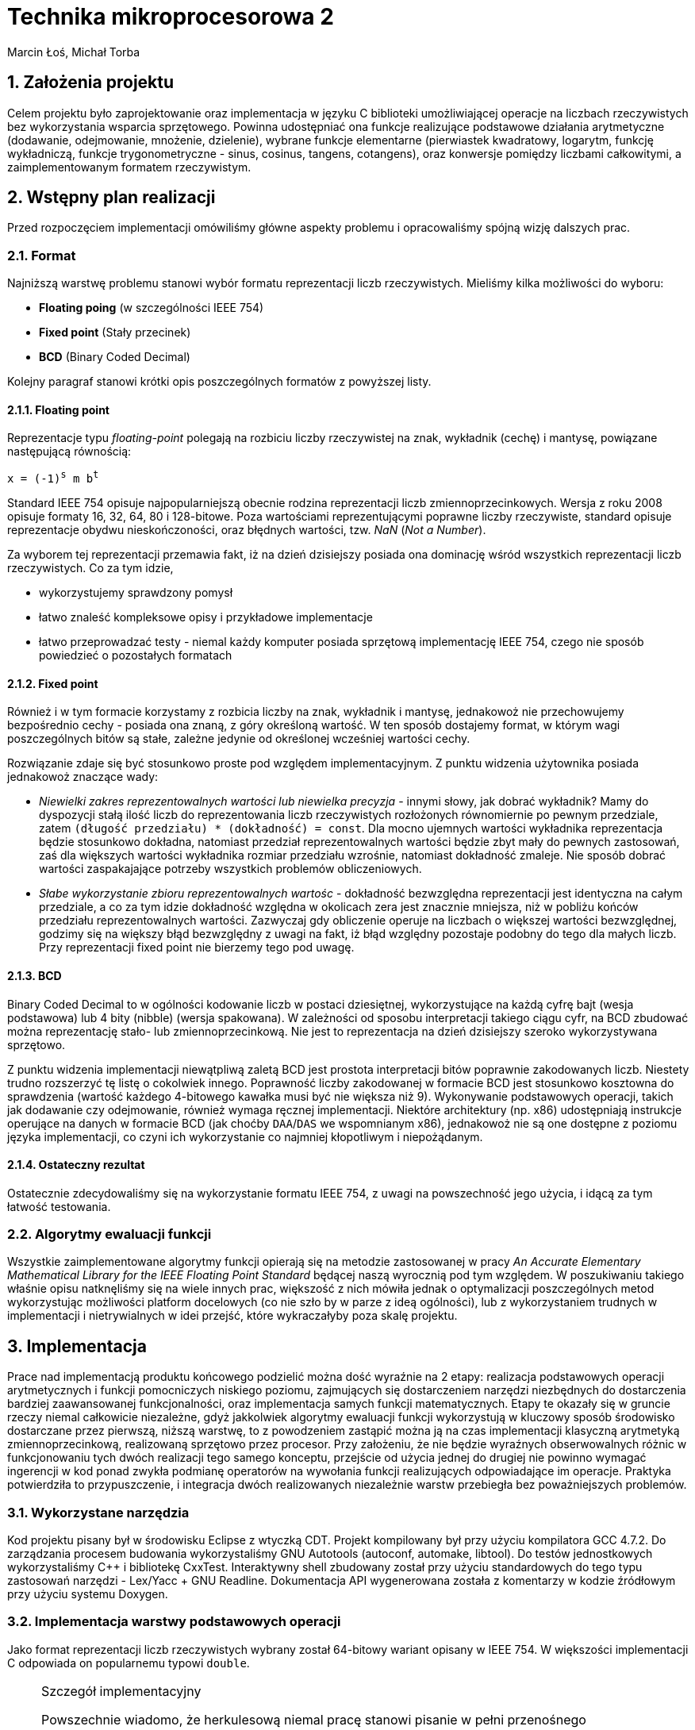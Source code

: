 Technika mikroprocesorowa 2
===========================
Marcin Łoś, Michał Torba 

:numbered:

Założenia projektu
------------------

Celem projektu było zaprojektowanie oraz implementacja w języku C biblioteki umożliwiającej operacje 
na liczbach rzeczywistych bez wykorzystania wsparcia sprzętowego. Powinna udostępniać ona funkcje 
realizujące podstawowe działania arytmetyczne (dodawanie, odejmowanie, mnożenie, dzielenie),
wybrane funkcje elementarne (pierwiastek kwadratowy, logarytm, funkcję wykładniczą, funkcje
trygonometryczne - sinus, cosinus, tangens, cotangens), oraz konwersje pomiędzy liczbami całkowitymi,
a zaimplementowanym formatem rzeczywistym.


Wstępny plan realizacji
-----------------------

Przed rozpoczęciem implementacji omówiliśmy główne aspekty problemu i opracowaliśmy spójną wizję
dalszych prac.

Format
~~~~~~
Najniższą warstwę problemu stanowi wybór formatu reprezentacji liczb rzeczywistych. Mieliśmy kilka możliwości do wyboru:

* *Floating poing* (w szczególności IEEE 754)
* *Fixed point* (Stały przecinek)
* *BCD* (Binary Coded Decimal)

Kolejny paragraf stanowi krótki opis poszczególnych formatów z powyższej listy.

Floating point
^^^^^^^^^^^^^^

Reprezentacje typu _floating-point_ polegają na rozbiciu liczby rzeczywistej na znak, wykładnik 
(cechę) i mantysę, powiązane następującą równością:

+x = (-1)^s^ m b^t^+

Standard IEEE 754 opisuje najpopularniejszą obecnie rodzina reprezentacji liczb
zmiennoprzecinkowych. Wersja z roku 2008 opisuje formaty 16, 32, 64, 80 i 128-bitowe. Poza wartościami reprezentującymi poprawne liczby rzeczywiste, standard opisuje reprezentacje obydwu
nieskończoności, oraz błędnych wartości, tzw. 'NaN' ('Not a Number'). 

Za wyborem tej reprezentacji przemawia fakt, iż na dzień dzisiejszy posiada ona dominację
wśród wszystkich reprezentacji liczb rzeczywistych. Co za tym idzie,

* wykorzystujemy sprawdzony pomysł
* łatwo znaleść kompleksowe opisy i przykładowe implementacje
* łatwo przeprowadzać testy - niemal każdy komputer posiada sprzętową implementację IEEE 754,
czego nie sposób powiedzieć o pozostałych formatach



Fixed point
^^^^^^^^^^^
Również i w tym formacie korzystamy z rozbicia liczby na znak, wykładnik i mantysę, jednakowoż
nie przechowujemy bezpośrednio cechy - posiada ona znaną, z góry określoną wartość. W ten sposób
dostajemy format, w którym wagi poszczególnych bitów są stałe, zależne jedynie od określonej 
wcześniej wartości cechy.

Rozwiązanie zdaje się być stosunkowo proste pod względem implementacyjnym. Z punktu widzenia 
użytownika posiada jednakowoż znaczące wady:

* _Niewielki zakres reprezentowalnych wartości lub niewielka precyzja_ - innymi słowy, jak dobrać
wykładnik? Mamy do dyspozycji stałą ilość liczb do reprezentowania liczb rzeczywistych rozłożonych
równomiernie po pewnym przedziale, zatem +(długość przedziału) * (dokładność) = const+. Dla mocno 
ujemnych wartości wykładnika reprezentacja będzie stosunkowo dokładna, natomiast  przedział
reprezentowalnych wartości będzie zbyt mały do pewnych zastosowań, zaś dla większych wartości
wykładnika rozmiar przedziału wzrośnie, natomiast dokładność zmaleje. Nie sposób dobrać wartości
zaspakajające potrzeby wszystkich problemów obliczeniowych.
* _Słabe wykorzystanie zbioru reprezentowalnych wartośc_ - dokładność bezwzględna reprezentacji jest
identyczna na całym przedziale, a co za tym idzie dokładność względna w okolicach zera jest 
znacznie mniejsza, niż w pobliżu końców przedziału reprezentowalnych wartości. Zazwyczaj gdy
obliczenie operuje na liczbach o większej wartości bezwzględnej, godzimy się na większy błąd
bezwzględny z uwagi na fakt, iż błąd względny pozostaje podobny do tego dla małych liczb. Przy 
reprezentacji fixed point nie bierzemy tego pod uwagę.


BCD
^^^

Binary Coded Decimal to w ogólności kodowanie liczb w postaci dziesiętnej, wykorzystujące na każdą
cyfrę bajt (wesja podstawowa) lub 4 bity (nibble) (wersja spakowana). W zależności od sposobu
interpretacji takiego ciągu cyfr, na BCD zbudować można reprezentację stało- lub zmiennoprzecinkową.
Nie jest to reprezentacja na dzień dzisiejszy szeroko wykorzystywana sprzętowo.

Z punktu widzenia implementacji niewątpliwą zaletą BCD jest prostota interpretacji bitów poprawnie
zakodowanych liczb. Niestety trudno rozszerzyć tę listę o cokolwiek innego. Poprawność liczby
zakodowanej w formacie BCD jest stosunkowo kosztowna do sprawdzenia (wartość każdego 4-bitowego
kawałka musi być nie większa niż 9). Wykonywanie podstawowych operacji, takich jak dodawanie
czy odejmowanie, również wymaga ręcznej implementacji. Niektóre architektury (np. x86) udostępniają
instrukcje operujące na danych w formacie BCD (jak choćby +DAA+/+DAS+ we wspomnianym x86), jednakowoż
nie są one dostępne z poziomu języka implementacji, co czyni ich wykorzystanie co najmniej
kłopotliwym i niepożądanym. 

Ostateczny rezultat
^^^^^^^^^^^^^^^^^^^ 

Ostatecznie zdecydowaliśmy się na wykorzystanie formatu IEEE 754, z uwagi na powszechność jego 
użycia, i idącą za tym łatwość testowania.


Algorytmy ewaluacji funkcji
~~~~~~~~~~~~~~~~~~~~~~~~~~~


Wszystkie zaimplementowane algorytmy funkcji opierają się na metodzie zastosowanej w pracy 'An Accurate Elementary Mathematical Library for the IEEE Floating Point Standard' będącej naszą wyrocznią pod tym względem. W poszukiwaniu takiego właśnie opisu natknęliśmy się na wiele innych prac, większość z nich mówiła jednak o optymalizacji poszczególnych metod wykorzystując możliwości platform docelowych (co nie szło by w parze z ideą ogólności), lub z wykorzystaniem trudnych w implementacji i nietrywialnych w idei przejść, które wykraczałyby poza skalę projektu.


Implementacja
-------------

Prace nad implementacją produktu końcowego podzielić można dość wyraźnie na 2 etapy: realizacja
podstawowych operacji arytmetycznych i funkcji pomocniczych niskiego poziomu, zajmujących się
dostarczeniem narzędzi niezbędnych do dostarczenia bardziej zaawansowanej funkcjonalności,
oraz implementacja samych funkcji matematycznych. Etapy te okazały się w gruncie rzeczy niemal
całkowicie niezależne, gdyż jakkolwiek algorytmy ewaluacji funkcji wykorzystują w kluczowy sposób
środowisko dostarczane przez pierwszą, niższą warstwę, to z powodzeniem zastąpić można ją na czas
implementacji klasyczną arytmetyką zmiennoprzecinkową, realizowaną sprzętowo przez procesor.
Przy założeniu, że nie będzie wyraźnych obserwowalnych różnic w funkcjonowaniu tych dwóch realizacji
tego samego konceptu, przejście od użycia jednej do drugiej nie powinno wymagać ingerencji w kod
ponad zwykła podmianę operatorów na wywołania funkcji realizujących odpowiadające im operacje.
Praktyka potwierdziła to przypuszczenie, i integracja dwóch realizowanych niezależnie warstw 
przebiegła bez poważniejszych problemów.

Wykorzystane narzędzia
~~~~~~~~~~~~~~~~~~~~~~
Kod projektu pisany był w środowisku Eclipse z wtyczką CDT. Projekt kompilowany był przy użyciu
kompilatora GCC 4.7.2. Do zarządzania procesem budowania wykorzystaliśmy GNU Autotools (autoconf,
automake, libtool). Do testów jednostkowych wykorzystaliśmy C++ i bibliotekę CxxTest. Interaktywny
shell zbudowany został przy użyciu standardowych do tego typu zastosowań narzędzi - Lex/Yacc + GNU
Readline. Dokumentacja API wygenerowana została z komentarzy w kodzie źródłowym przy użyciu systemu
Doxygen.



Implementacja warstwy podstawowych operacji
~~~~~~~~~~~~~~~~~~~~~~~~~~~~~~~~~~~~~~~~~~~

Jako format reprezentacji liczb rzeczywistych wybrany został 64-bitowy wariant opisany w IEEE 754.
W większości implementacji C odpowiada on popularnemu typowi +double+. 

.Szczegół implementacyjny
[NOTE]
===========================================================
Powszechnie wiadomo, że herkulesową niemal pracę stanowi pisanie w pełni przenośnego
niskopoziomowego oprogramowania w C/C$$++$$, z uwagi na swobodę, jaką standardy pozostawiają
implementatorom. O ile nam wiadomo, nie sposób uzyskać we w pełni przenośiny sposób typu
całkowitego o wielkości 64 bitów. Najbliżej realizacji tego zadania zdaje się być +uint64_t+
z nagłówka +<stdint.h>+, jednak ściśle rzecz biorąc, jego istnienie zależy od dobrej woli
implementatora. Obejścia tego problemu przy użyciu np. tablicy +char+-ów, czy też struktury 
ją zawierającej w celu zachowania pełnej formalnej jest możliwa, wymaga jednak ostrożnego
lawirowania między subtelnymi nieraz przypadkami Undefined Behaviour, czychającymi na każdym
kroku na nieświadomego wędrowca. Stąd uwaga ogólna odnośnie całego kodu: nie dołożyliśmy, ze
względów praktycznych, wszelkich starań, by uniknąć dobrze zrozumianych i powszechnie
występujących przypadków UB (jak choćby rzutowanie przez unię, bądź naruszanie w inny
sposób reguł aliasowania).
===========================================================

Sposób reprezentacji
^^^^^^^^^^^^^^^^^^^^

Ażeby zaimplementować operacje arytmetyczne oraz funkcje pomocnicze pracujące na liczbach
zmiennoprzecinkowych podwójnej precyzji w formacie IEEE 754, konieczne jest dokładne poznanie
jego anatomii. Liczba taka składa się z 8 bajtów, podzielonych logicznie na 3 sekcje:

.IEEE 754 (podwójna precyzja)
[options="header",cols="^2,^3,^10",width="50%"]
|======================================
|1 bit      |11 bitów    |52 bity 
|znak (+s+) |cecha (+e+) |mantysa (+m+)
|======================================

W najprostszym przypadku bity te opisują liczbę daną poprzez 

+x=(-1)^s^2^e-e~0~^*1.m+

Dokładna interpretacja wartości tych pól zależy w pewnej mierze od rodzaju liczby, z jaką mamy
do czynienia, i opisana jest w kolejnych podpunktach.

Rodzaje liczb
^^^^^^^^^^^^^

Standard wyróżnia  rodzaje liczb reprezentowalnych przez wartości 8-bajtowe. Zbiory liczb
8-bajtowych im odpowiadających stanowią podział zbioru wszystkich wartości, tzn. są rozłączne,
a ich unia to cały ten zbiór.

* *Liczby znormalizowane*
* *Liczby zdenormalizowane*
* *Zero*
* *Nieskończoność*
* *NaN*

Liczby znormalizowane
+++++++++++++++++++++

Ich wyróżnik stanowi wykładnik w zakresie 1-2046. Ten typ wartości służy do reprezentowania
zwyczajnych liczb rzeczywistuch z zakresu [2.225 x 10^-308^, 1.798 x 10^308^]. Trójka
+(s, e, m)+ to reprezentacja liczby +(-1)^s^ * 2^e-1024^ * 1.m+, gdzie zapis +1.m+ dla
+m = m~1~ m~2~ $$...$$ m~52~+ oznacza 
+1 + m~1~2^-1^ $$+$$ m~2~2^-2^ $$ + ... + $$ m~52~2^-52^+

Liczby zdenormalizowane
+++++++++++++++++++++++

Jeśli liczba posiada wyzerowane pole wykładnika oraz niezerową mantysę, jest interpretowana jako
liczba zdenormalizowana. Liczby takie reprezentują wielkości o wartości bezwzględnej mniejszej, 
niż pozwala na to konstrukcja liczby znormalizowanej. Są one interpretowane w specjalny sposób,
różniący się nieco od przypadku znormalizowanego. Trójka +(s, 0, m)+ to reprezentacja liczby
+(-1)^s^ * 2^-1023^ * 0.m+ (a więc wykładnik to +e-1023+ zamiast +e-1024+, a mantysa nie ma
niejawnej jedynki). Te zmiany interpretacji pozwalają uzyskać liczby równomiernie rozłożone na
przedziale +($$-$$a, $$+$$a)+, gdzie +a+ to najmniejsza dodatnia liczba znormalizowana.

Pomimo prostoty koncepcji, poprawna obsługa liczb zdenormalizowanych potrafi sprawiać czasem
problemy w nieoczekiwanych miejscach, z uwagi na specjalne reguły interpretacji. Najczęściej 
jest to jednak po prostu przykry obowiązek, a nie poważna trudność.

Zero
++++

Zera reprezentowane są jako liczby z zerowym polem wykładnika oraz zerową mantysą. Pole znaku
jest dowolne, co, jak łatwo zauważyć, prowadzi do istnienia dwóch różnych pod względem bitowym
reprezentacji tej liczby. Rozróżniamy zatem zero dodatnie i zero ujemne. Podczas wszelkich
porównań znak zera jest ignorowany, jest natomiast istotny przy niektórych operacjach 
arytmetycznych, np. +1/($$+0$$) = $$+$$inf+, natomiast +1/(-0) = -inf+.

Nieskończoność
++++++++++++++

Nieskończoności reprezentowane są w IEEE 754 jako liczby z polem wykładnika o wartości 2047 
(największy możliwy, tj. 11 bitów ustawionych na 1, +0x7ff+) oraz zerową mantysą. Bit znaku
zwyczajnie określa znak nieskończoności. Operacje arytmetyczne z udzialem wartości nieskończonych
są zdefiniowane następująco (+@+, +#+ oznacza plus lub minus):

* +$$@inf + a = @inf$$+ dla +a != -@inf+
* +$$@inf - a = @inf$$+ dla +a != @inf+
* +$$@inf - @inf = NaN$$+
* +$$@inf * a = sgn(a) * @inf$$+ dla +a != 0+
* +$$@inf * 0 = NaN$$+, niezależnie od znaku +0+
* +$$@inf / #inf = NaN$$+
* +$$@inf / a = #inf$$+ dla skończonych +a+, gdzie +# = xor(sgn(@inf), sgn(a))+
* +$$a / @inf = 0$$+ dla +a != #inf+, przy czym znak zera zależy w sposób naturalny od znaków +a+
oraz +@+

NaN
+++

Do reprezentowania wartości będących wynikiem niepoprawnej operacji wykorzystywany jest specjalny
rodzaj wartości - +NaN+ (+Not a Number+). Jest ona reprezentowana poprzez liczbę z polem wykładnika
o wartości 2047 (jak nieskończoności), i niezerową mantysą. Wszelkie operacje arytmetyczne z udziałem
+NaN+ dają rezultat +NaN+. Zachowuje się on również osobliwie przy porównaniach - +NaN != NaN+.

Implementacja operacji arytmetycznych
^^^^^^^^^^^^^^^^^^^^^^^^^^^^^^^^^^^^^

Założenia projektowe
++++++++++++++++++++

Pierwotnie planowaliśmy realizację podstawowych operacji w pełni zgodną z IEEE 754. Zadanie takie
wymaga, poza zwyczajnym obliczeniem wartości, poprawnego jej zaokrąglenia, tj. przedstawienia 
dokładnie obliczonego wyniku w stosowanym formacie. Jest to konieczne z uwagi na fakt, iż zbiór
liczb reprezentowalnych w formacie podwójnej precyzji nie jest zamknięty ze względu na operacje 
arytmetyczne. Standard opisuje kilka trybów zaokrąglania, przy czym najpowszechniej stosowany to 
zaokrąglanie do najbliższej wartości reprezentowalnej rozwiązującej konflikty (sytuacje, w których
wartość dokładna leży dokładnie w połowie pomiędzy dwoma reprezentowalnymi wartościami) na korzyść
tej liczby, która posiada parzystą ostatnią cyfrę mantysy (+roundTiesToEven+). Rozwiązanie takie
jest symetryczne względem znaku, dzięki czemu unikamy przesuniecia średniej względem zera, które 
występuje w niektórych innych trybach zaokrąglania.

Realizacja
++++++++++

Niezbędny do jakichkolwiek innych operacji jest sposób przechodzenia między wartościami w postaci
zakodowanej (z polami upakowanymi na 64 bitach zgodnie z uprzednio przedstawionym diagramem),
a w postaci krotki trójelementowej, zrealizowanej jako struktura z trzema polami. Jedynym problemem
na tym etapie jest specjalne traktowanie liczb zdenormalizowanych, niemniej dopracowanie szczegółów
jest względnie proste, więc nie będą tutaj przytaczane. Konwersje te dostarczają pierwszej, 
najbardziej podstawowej warstwy abstrakcji nad surową pamięcią.

Kolejne paragrafy opisują sposób zrealizowania kolejnych operacji arytmetycznych.

.Mnożenie
Najłatwiejszym działaniem okazało się mnożenie, z uwagi na prostotę koncepcji tej operacji w
przyjętym formacie. Są oczywiście dodatkowe komplikacje i trudności implementacyjne, ale ogólna idea
operacji mnożenia wyraża się w następującej równości. Dla +x = (-1)^s~x~^ *
2^e~x~^ * M~x~+, +y = (-1)^s~y~^ * 2^e~y~^ * M~y~+ mamy

+x * y = (-1)^s~x~+s~y~^ * 2^e~x~+e~y~^ * M~x~ * M~y~+

Poza wykryciem i obsługą przypadków specjalnych, opisanych w jednej z poprzednich sekcji o rodzajach
liczb, jedyny problem stanowi obliczenie +M~x~ * M~y~+. Są to w ogólności wielkości 53-bitowe 
(52 bity mantysy i niejawna jedynka dla liczb znormalizowanych), zatem nie sposób dokonać dokładnego
ich mnożenia używając wyłącznie arytmetyki 64-bitowej. Przewidując podobne problemy przy pozostałych
operacjach, zaimplementowaliśmy zestaw operacji na 128-bitowych liczbach całkowitych. Jest to więcej,
niż jest potrzebne do dokładnego obliczania tych wartości, jednak przy implementacji software'owej
optymalizowanie operacji pod tym kątem mija się z celem.

Wynik mnożenia dwóch wielkości 53-bitowych to w przypadku ogólnym liczba +(2*53 - 1)+-bitowa, zatem
wynik należy przesunąć o 52 bity w prawo. W przypadku, gdy obydwie mantysy należały do liczb
znormalizowanych, na tym można poprzestać; bit 53 jest z całą pewnością ustawiony na 1, zatem
mantysa wynikowa należy do liczby znormalizowanej. Sytuacja komplikuje się, gdy jedna z mnożonych
liczb jest zdenormalizowana. Wówczas może zdarzyć się, że otrzymamy wynik z 53-cim bitem zerowym.
Podówczas dokonać należy *renormalizacji* - procesu przywrócenia liczbie własności normalizacji
poprzez odpowiednie przesunięcie mantysy - "dosunięcie" najwyższego niezerowego bitu na pozycję
53 - oraz poprawienie wykładnika, aby zachować wartość liczby po zmianie mantysy.

Ostatecznie więc algorytm mnożenia w pseudokodzie wygląda następująco:

.Mnożenie (pseudokod)
----
Rozpakuj wartości do struktur
Sprawdź przypadki specjalne
e = e~x~ + e~y~
M = M~x~ * M~y~
W razie potrzeby dokonaj renormalizacji:
   Znajdź pierwszy niezerowy bit od lewej
   Dosuń go do pozycji 53
   Odejmij od wykładnika tyle, o ile pozycji przesunięto mantysę
Spakuj i zwróć liczbę
----

.Szczegół implementacyjny
[NOTE]
======================================================================
Opisany poniżej algorytm dotyczy dodawania dwóch liczb tego samego znaku.
Podobnie opisany dalej algorytm odejmowania odnosi się do liczb tego
samego znaku. Dodawanie/odejmowanie liczb w ogólności sprowadza się do 
jednego z dwóch przypadków: dodawania bądź odejmowania liczb o tym samym 
znaku. Funkcje realizujące ogólne przypadki tych operacji rozpoznają 
przypadek, z jakim mają do czynienia i przekazują sterowanie do funkcji 
odpowiadających rozpatrywanemu przypadkowi.
=======================================================================

.Dodawanie

Dodawanie liczb zmiennoprzecinkowych przedstawia większą trudność niż mnożenie, z uwagi na fakt, 
iż aby móc dodać mantysy, konieczne jest przekształcenie liczb tak, aby uzyskać ich reprezentacje
z identycznym wykładnikiem. Komplikuje to nieco implementację, wprowadza bowiem dodatkowy
krok obliczeń. Z uwagi na utratę dokładności przy podejściu polegającym na przesunieciu
w prawo mantysy mniejszego wykładnika bez zachowywania bitów przesuniętych poza prawą krawędź
liczby konieczne okazało się zastosowanie i tu operacji na liczbach 128-bitowych. W naszej 
realizacji mantysy początkowo zajmują górne 8 bajtów tych liczb. Następnie mantysy i wykładniki
są modyfikowane w taki sposób, aby uzyskać reprezentację z większym z dwóch wykładników argumentów.
Po tym kroku wystarczy dodać mantysy, zrenormalizować wynik, spakować go do reprezentacji binarnej
i zwrócić.

.Dodawanie (pseudokod)
----
Rozpakuj wartości do struktur
Sprawdź przypadki specjalne
M128~x~ = [m~x~, 0]
M128~y~ = [m~y~, 0]
d = e~x~ - e~y~
If d < 0:
   Przesuń M128~x~ o (-d) w prawo
   e = e~y~
Else:
   Przesuń M128~y~ o d w prawo
   e = e~x~
M128 = M128~x~ + M128~y~
Zrenormalizuj wynik (jak w mnożeniu)
Spakuj i zwróć liczbę
----

.Odejmowanie

Odejmowanie liczb zmiennoprzecinkowych jest operacją przebiegającą bardzo analogicznie do 
dodawania, z tą drobną różnicą, iż odejmujemy zawsze mniejszą mantysę od większej, zmieniając
w razie potrzeby znak wyniku. Nie ma więc potrzeby powtarzać przeprowadzonej w poprzednim
podpunkcie analizy i dyskusji.

.Dzielenie

Dzielenie swoją naturą przypomina mnożenie, z całą jego konceptualną prostotą. Dla +x = (-1)^s~x~^ * 2^e~x~^ * M~x~+, 
+y = (-1)^s~y~^ * 2^e~y~^ * M~y~+ mamy

+x / y = (-1)^s~x~+s~y~^ * 2^e~x~-e~y~^ * M~x~ / M~y~+

Jedyną problematyczną kwestią jest wyliczenie ilorazu mantys. Są one 64-bitowe, jednakowoż nie 
satysfakcjonuje nas zwykłe dzielenie całkowite. Implementacja tego fragmentu dzielenia pozostawia
nieco do życzenia. Po pierwsze, zrealizowane jest przy pomocy prostego, powolnego algorytmu 
wyliczającego kolejne bity rezultatu. To niestety nie koniec problemów. Wszystkie pozostałe 
operacje działają z dokładnością do przedostatniego bitu mantysy (wynik różni się od wzorcowej 
implementacji co najwyżej na ostatnim bicie), natomiast w przypadku dzielenia około 5% wyników 
posiada nieznacznie większe błędy. Jest to spowodowane najprawdopodobniej niedokładnością 
odejmowania w jednym z kroków algorytmu dzielenia (całość działa na liczbach 64-bitowych, bez 
wykorzystania dodatkowej precyzji oferowanej przez 128 bitów). Jakkolwiek defekt ten wydaje się 
nie wpływać w widoczny sposób na operacje wyższej warstwy (nie zaobserwowaliśmy różnic w średniej 
dokładności między implementacją wykorzystującą sprzętowy zmienny przecinek, a tą wykorzystującą
naszą arytmetykę), to stanowi potencjalny problem. Z uwagi na mnogość innych kwestii wymagających 
uwagi, oraz brak widocznego wpływu na resztę funkcjonalności postanowiliśmy zaniechać dalszego
śledzenia przyczyn błędu i ewentualnej jego eliminacji.

Implementacja algorytmów ewaluacji funkcji
~~~~~~~~~~~~~~~~~~~~~~~~~~~~~~~~~~~~~~~~~~

Exponent
^^^^^^^^

Funkcja 'FPL_exponent_64'

Proces zaczynamy od stworzenia tablicy obliczonych wcześniej wartości exponenta dla 354 wartości w okolicach zera (równomiernie rozłożonych z krokiem 1/512). W oryginalnej pracy rozkład ten nie jest równomierny, wybrane liczby odbiegają od tych równomiernie rozłożonych wartości o pewien epsilon który pozwoli na uzyskanie odpowiedniej dokładności, nie znaleźliśmy jednak prostego sposobu wyznaczania go. Następnie, korzystając z własności funkcji, rozbijamy
exp(x) = 2^x/log2^ = 2^n^ * exp(y)
W obliczeniu exp(y) wykorzystujemy wartości wyliczone wcześniej z tabeli oraz przybliżenie w sensie minimaxu exponenta na niewielkim przedziale służące za correction term. Szczegóły w załączonej pracy.

Poniżej przedstawiono wyniki działania funkcji z argumentami w przedziale (-20,20) z losową próbką 100000 punktów, porównywane z wynikami funkcji z biblioteki standardowej. Im wylosowany argument znajduje się dalej od 0 tym mniej miejsc znaczących będzie poprawne (ze względu na specyfikę funkcji wykładniczej szybko powiększającej drobne błędy), ogólnie jednak dokładność jest zadowalająca. Liczba z lewej strony to rząd wielkości w którym wyniki są dokładne, liczba z prawej to ilość argumentów dla których działanie funkcji wykazało taką dokładność.

.Exponent
[options="header", width="30%", cols="2^,3^"]
|======================
|rząd błędu|wystąpienia
|dokładnie | 5588
| -23      | 2397
| -22      | 5369
| -21      | 6202
| -20      | 6376
| -19      | 7109
| -18      | 5717
| -17      | 6819
| -16      | 7444
| -15      | 5361
| -14      | 2448
| -13      | 3926
| -12      | 3661
| -11      | 7937
| -10      | 2297
|  -9      | 4626
|  -8      | 6178
|  -7      | 5511
|  -6      | 4433
|  -5      | 601
|======================


Logarytm
^^^^^^^^

Udostępniamy dwie funkcje, 'FPL_logarithm_E_64' podającą wartość logarytmu z bazą e, oraz 'FPL_logarithm_64' przyjmującą jako argument również bazę, udostępnioną dla wygody użytkownika.

Na początku stworzyliśmy 3 tabele zgodnie z instrukcjami - X zawierającą znalezione potrzebne nam wartości w okolicach zera (w naszym przypadku rozłożone równomiernie, bez uwzględnienia epsilona), F będącą dokładnym logarytmem wartości z X, oraz G zawierającą odwrotności F.
Dalej wykorzystujemy własność ln(x) = ln(y) + n*ln(2), ln(y) zaś obliczamy z wykorzystaniem wartości z tabeli oraz wielomianu przybliżającego logarytm dla małych wartości. Szczegóły w załączonej pracy.

Poniżej tabela z wynikami dla 100000 liczb wylosowanych z przedziału (0,100). Format jak dla Exponenta. W tym przypadku gwarantujemy dokładność do 14 miejsc znaczących.

.Logarytm
[options="header", width="30%", cols="2^,3^"]
|======================
|rząd błędu|wystąpienia
|dokładnie | 11091
|  -18     | 11
|  -17     | 68
|  -16     | 429
|  -15     | 88398
|  -14     | 3
|======================

Sinus i Cosinus
^^^^^^^^^^^^^^^

Funkcje 'FPL_sin_64' oraz 'FPL_cos_64'

Aby obliczyć dobrze funkcje trygonometryczne bardzo ważną częścią jest redukcja argumentu do przedziału na którym działa algorytm. Jest to jednak w większości przypadków trudne. Jak mówi praca, by tego dokonać potrzebowalibyśmy liczby PI zapisanej na 137 bitach. To jednak wymagałoby znaczącej ingerencji na niskim poziomie (w gruncie rzeczy napisania wszystkich podstawowych operacji by uwzględniały ten szczególny przypadek). Dlatego postanowiliśmy zignorować tą część i spróbować dokonać redukcji na zwykłych 64 bitach licząc, że wyniki okażą się zadowalające

Tak jak w innych przypadkach przygotowujemy tabelki z wyliczonymi wartościami funkcji sin i cos dla odpowiednio dobranych wartości bliskich 0 (nie uwzględniamy korekcji przez epsilon).

Po uzyskaniu pi w przedziale (-pi/4,pi/4), oraz wywołaniu odpowiedniej funkcji zgodnie z własnościami trygonometrycznymi przechodzimy do algorytmu właściwego. Dla odpowiednio małych x wynik jest przybliżony przez wielomian. W pozostałych przypadkach korzystamy z własności trygonometrycznych:
sin(x) = sin(X~i~+z) = sin(X~i~)*cos(z)+cos(X~i~)*sin(z)
cos(x) = cos(X~i~+z) = cos(X~i~)*cos(z)-sin(X~i~)*sin(z)
Gdzie sin/cos(X~i~) to tabelaryczna wartość a sin(z) i cos(z) są przybliżone wielomianami. Szczegóły w załączonej pracy.

Tabela dokładności dla liczb w zakresie (-50,50):

.Sinus
[options="header", width="30%", cols="2^,3^"]
|======================
|rząd błędu|wystąpienia
|dokładnie |4669
|-19       |2
|-18       |12
|-17       |77
|-16       |1205
|-15       |0182
|-14       |43853
|======================


.Cosinus
[options="header", width="30%", cols="2^,3^"]
|======================
|rząd błędu|wystąpienia
|dokładnie | 6260
|  -16     | 1111
|  -15     | 48115
|  -14     | 44469
|  -13     | 45
|======================

Tangens i Cotangens
^^^^^^^^^^^^^^^^^^^

Funkcje 'FPL_tan_64' oraz 'FPL_cotan_64'

Pierwszym krokiem jest redukcja, ta sama co dla Sinusa/Cosinusa. Tworzymy też tabelki dokładnie wyliczonych wartości zgodnie z instrukcjami (tradycyjnie nie uwzględniając przesunięcia punktów o epsilon). Dla odpowiednio małych wartości x wynik przybliżamy wielomianem, w przeciwnym wypadku stosujemy własność trygonometryczną
tan(x) = tan(X~i~+z) = (tan(X~i~)+tan(z))/(1-tan(X~i~)*tan(z))
gdzie tan(X~i~) bierzemy z tabel, tan(z) zaś przybliżamy wielomianem. Szczegóły w załączonej pracy.

Poniżej tabela dokładności dla liczb w zakresie (-50,50). Niedokładność dla niektórych liczb może być wyjaśniona zmierzaniem tangensa do nieskończoności w okolicach wielokrotności pi/2, w związku z czym wiele miejsc znaczących znajduje się przed przecinkiem. W ogólności wyniki są jednak akceptowalne i można się spodziewać, że błąd nie wystąpi wcześniej niż na 9 miejscu znaczącym.

.Tangent
[options="header", width="30%", cols="2^,3^"]
|======================
|rząd błędu|wystąpienia
|dokładnie | 1314
|  -18     | 13
|  -17     | 65
|  -16     | 490
|  -15     | 24601
|  -14     | 42179
|  -13     | 21588
|  -12     | 6583
|  -11     | 2143
|  -10     | 669
|   -9     | 242
|   -8     | 70
|   -7     | 30
|   -6     | 8
|   -5     | 2
|   -4     | 3
|======================

.Cotangent
[options="header", width="30%", cols="2^,3^"]
|======================
|rząd błędu|wystąpienia
|dokładnie | 1363
|  -17     | 4
|  -16     | 1347
|  -15     | 17756
|  -14     | 54153
|  -13     | 18437
|  -12     | 4730
|  -11     | 1470
|  -10     | 503
|   -9     | 163
|   -8     | 55
|   -7     | 14
|   -6     | 4
|   -5     | 1
|======================


Arcus tangens
^^^^^^^^^^^^^

Funkcja 'FPL_arctan_64'

Pierwszym krokiem jest redukcja argumentów o wartości bezwzlgędnej większej niż 1 przy użyciu
tożsamości +arctg(x) = pi/2 - arctg(1/x)+. Arcus tangens jest symetryczny, zatem możemy założyć, 
że dostajemy argument w +[0, 1]+. Redukcja do mniejszych przedziałów w przeciwieństwie do 
poprzednich przypadków nie wydaje się możliwa, zatem przybliżyć trzeba tę funkcję dokładnie na
całym przedziale. W tym celu zamiast jednego wielomianu konstruujemy tabelę 256 wielomianów 
w sposób opisany w pracy, na której bazuje projekt. 

Poniższa tabela przedstawia dokładność przybliżenia na przedziale +(-50, 50)+. Wyniki wydają się
akceptowalne na całej jej długości. 

.Arcus Tangent
[options="header", width="30%", cols="2^,3^"]
|======================
|rząd błędu|wystąpienia
|dokładnie | 27844
|  -20     | 1
|  -19     | 1
|  -18     | 8
|  -17     | 96
|  -16     | 522
|  -15     | 71528
|======================

Pierwiastek kwadratowy
^^^^^^^^^^^^^^^^^^^^^^

Funkcja 'FPL_sqrt_64'

Implementacja tej funkcji odbiega znacząco od wszystkich pozostałych. Nie jest obliczana przy pomocy
aproksymacji wielomianowej, zamiast tego wykorzystuje starą dobra metodę Newtona-Raphsona.
W połączeniu z bezpośrednią manipulacją wykładnikiem daje bardzo dokładne rezultaty już dla kilku
iteracji. 

Poniższa tabela przedstawia dokładność przybliżenia na przedziale +(-100, 100)+.

.Sqrt
[options="header", width="30%", cols="2^,3^"]
|======================
|rząd błędu|wystąpienia
|dokładnie | 72086
|  -16     | 63
|  -15     | 17932
|  -14     | 9919
|======================

FPL Shell
~~~~~~~~~

Cele
^^^^

Jednym z wyzwań już od początkowej fazy projektu było kontrolowanie poprawności implementacji. 
Jakolwiek funkcjonalność już działająca była łatwa do zweryfikowania przy pomocy masowych testów
na losowych wartościach (opisanych w dalszej części dokumentu), poszukiwanie błędów było nieco
uciążliwe z uwagi na konieczność każdorazowego pisania kawałka kodu z odpowiednimi wartościami
w celu obserwacji rezultatów. Z tego powodu pojawił się pomysł stworzenia miniaturowego interpretera,
umożliwiającego ewaluację dowolnych wyrażeń arytmetycznych przy użyciu opracowywanej arytmetyki
software'owej oraz osobno, przy użyciu sprzętowego zmiennego przecinka. Pozwalałoby to na szybkie
i wygodne sprawdzanie zachowania funkcji z projektu dla konkretnych, wybranych wartości wejścia.
Tak powstała wstępna koncepcja, uzupełniona następnie o wsparcie dla funkcji z wyższej warstwy,
oraz funkcje pomocnicze (np. +hex+, wypisująca reprezentację binarną liczby).

Architektura
^^^^^^^^^^^^

Interpreter FPL Shell to standardowy program typu REPL (**R**ead-**E**val-**P**rint **L**oop).
Zbudowany jest w sposób typowy dla tego rodzaju aplikacji - wejście przetwarzane jest przy użyciu
flexa/bisona, edycję linii komend realizuje biblioteka GNU Readline. AST jest przetwarzane przez
interpreter bezpośrednio, bez translacji na żaden kod pośredni. Rozwiązanie takie podyktowane jest
prostotą implementacji, przy jednoczesnym braku jakichkolwiek wymagań efektywnościowych.

Opis języka
^^^^^^^^^^^

Literały
++++++++
FPL Shell operuje na literałach następujących typów:

* *liczby całkowite* [+integer+], zapisywane jako zwyczajne liczby całkowite, np. +666+
* *sprzętowy zmienny przecinek* [+native float+], zapisywane jako liczby rzeczywiste poprzedzone 
znakiem dolara ($), np. +$23.422+
* *software'owy zmienny przecinek*, zapisywane jako liczby rzeczywiste, np. +23.422+

Liczby całkowite posiadają niejawne konwersje do obydwu formatów liczb zmiennoprzecinkowych
gdy są użyte w wyrażeniach arytmetycznych je zawierających. W przypadku użycia w wywołaniach
funkcji jest to zależne od implementacji konkretnych funkcji. Obecnie wszystkie konwertują
argument na typ, na którym domyślnie operują.

Zdania (statements)
+++++++++++++++++++

Wspierane konstrukcje:

* wyrażenia arytmetyczne, np. +23 * ($13.9 + (-7.))+
* wywołania funkcji, np. +exp($1.23)+
* przypisania, np. +a = 7.0+

Funkcje wbudowane
+++++++++++++++++
* *hex(x)* - jako argument przyjmuje software'ową liczbę zmiennoprzecinkową, wypisuje jej
reprezentację heksadecymalną 
* *poly_eval(x, c~n~,...,c~0~)* - pobiera software'owe liczby zmiennoprzecinkowe jako argumenty,
oblicza +p(x) = c~n~x^n^ `+` ... `+` c~0~+
* *fpl_exp* - software'owa implementacja funkcji wykładniczej
* *fpl_log* - software'owa implementacja funkcji logarytmicznej
* *fpl_sqrt* - software'owa implementacja pierwiastka kwadratowego
* *fpl_sin* - software'owa implementacja funkcji sinus
* *fpl_cos* - software'owa implementacja funkcji cosinus
* *fpl_tan* - software'owa implementacja funkcji tangent
* *fpl_cotan* - software'owa implementacja funkcji cotangens
* *fpl_atan* - software'owa implementacja funkcji arcus tangens
* Wrappery na funkcje z biblioteki standardowej C implementujące analogiczne operacje - *exp*,
 *log*, *sqrt*, *sin*, *cos*, *tan*

[bibliography]
Literatura i zródla
-------------------

- IEEE Std 754-2008 (IEEE Standard for Floating-Point Arithmetic )

- John F. Hart, Computer Approximations

- Shmuel Gal, Boris Bachelis, An Accurate Elementary Mathematical Library for the IEEE Floating 
Point Standard, ACM Transactions on Mathematical Software (TOMS) Volume 17 Issue 1, March 1991

